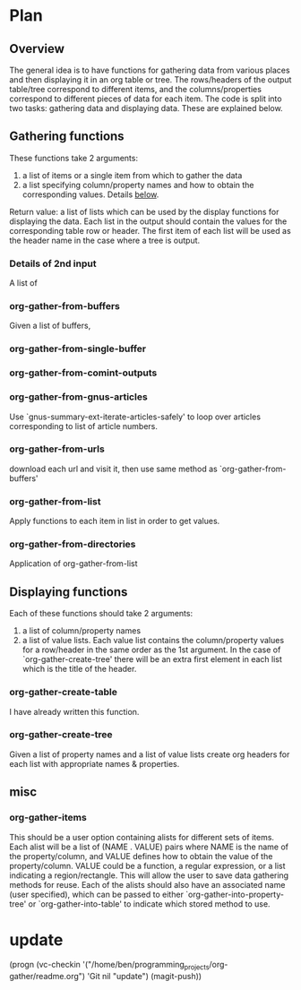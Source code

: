 * Plan
** Overview
The general idea is to have functions for gathering data from various places and then displaying it in an org table or tree.
The rows/headers of the output table/tree correspond to different items, and the columns/properties correspond to different
pieces of data for each item. 
The code is split into two tasks: gathering data and displaying data. These are explained below.
** Gathering functions
These functions take 2 arguments:
 1) a list of items or a single item from which to gather the data
 2) a list specifying column/property names and how to obtain the corresponding values. Details [[id:100cd464-c3d2-43e5-aa0f-a441e175c10d][below]].

Return value: a list of lists which can be used by the display functions for displaying the data.
Each list in the output should contain the values for the corresponding table row or header. The first item of each list
will be used as the header name in the case where a tree is output.
*** Details of 2nd input
    :PROPERTIES:
    :ID:       100cd464-c3d2-43e5-aa0f-a441e175c10d
    :END:
A list of 
*** org-gather-from-buffers
Given a list of buffers, 
*** org-gather-from-single-buffer

*** org-gather-from-comint-outputs

*** org-gather-from-gnus-articles
Use `gnus-summary-ext-iterate-articles-safely' to loop over articles corresponding to list of article numbers.
*** org-gather-from-urls
download each url and visit it, then use same method as `org-gather-from-buffers'
*** org-gather-from-list
Apply functions to each item in list in order to get values.
*** org-gather-from-directories
Application of org-gather-from-list

** Displaying functions
Each of these functions should take 2 arguments: 
 1) a list of column/property names
 2) a list of value lists. Each value list contains the column/property values for a row/header in the same order
   as the 1st argument. In the case of `org-gather-create-tree' there will be an extra first element in each
   list which is the title of the header.
*** org-gather-create-table
I have already written this function.
*** org-gather-create-tree
Given a list of property names and a list of value lists create org headers for each list with appropriate names & properties.
** misc
*** org-gather-items
This should be a user option containing alists for different sets of items. 
Each alist will be a list of (NAME . VALUE) pairs where NAME is the name of the property/column, 
and VALUE defines how to obtain the value of the property/column.
VALUE could be a function, a regular expression, or a list indicating a region/rectangle.
This will allow the user to save data gathering methods for reuse. Each of the alists should also have an
associated name (user specified), which can be passed to either `org-gather-into-property-tree' or `org-gather-into-table' 
to indicate which stored method to use.


* update
(progn (vc-checkin
'("/home/ben/programming_projects/org-gather/readme.org") 'Git nil
"update") (magit-push))
